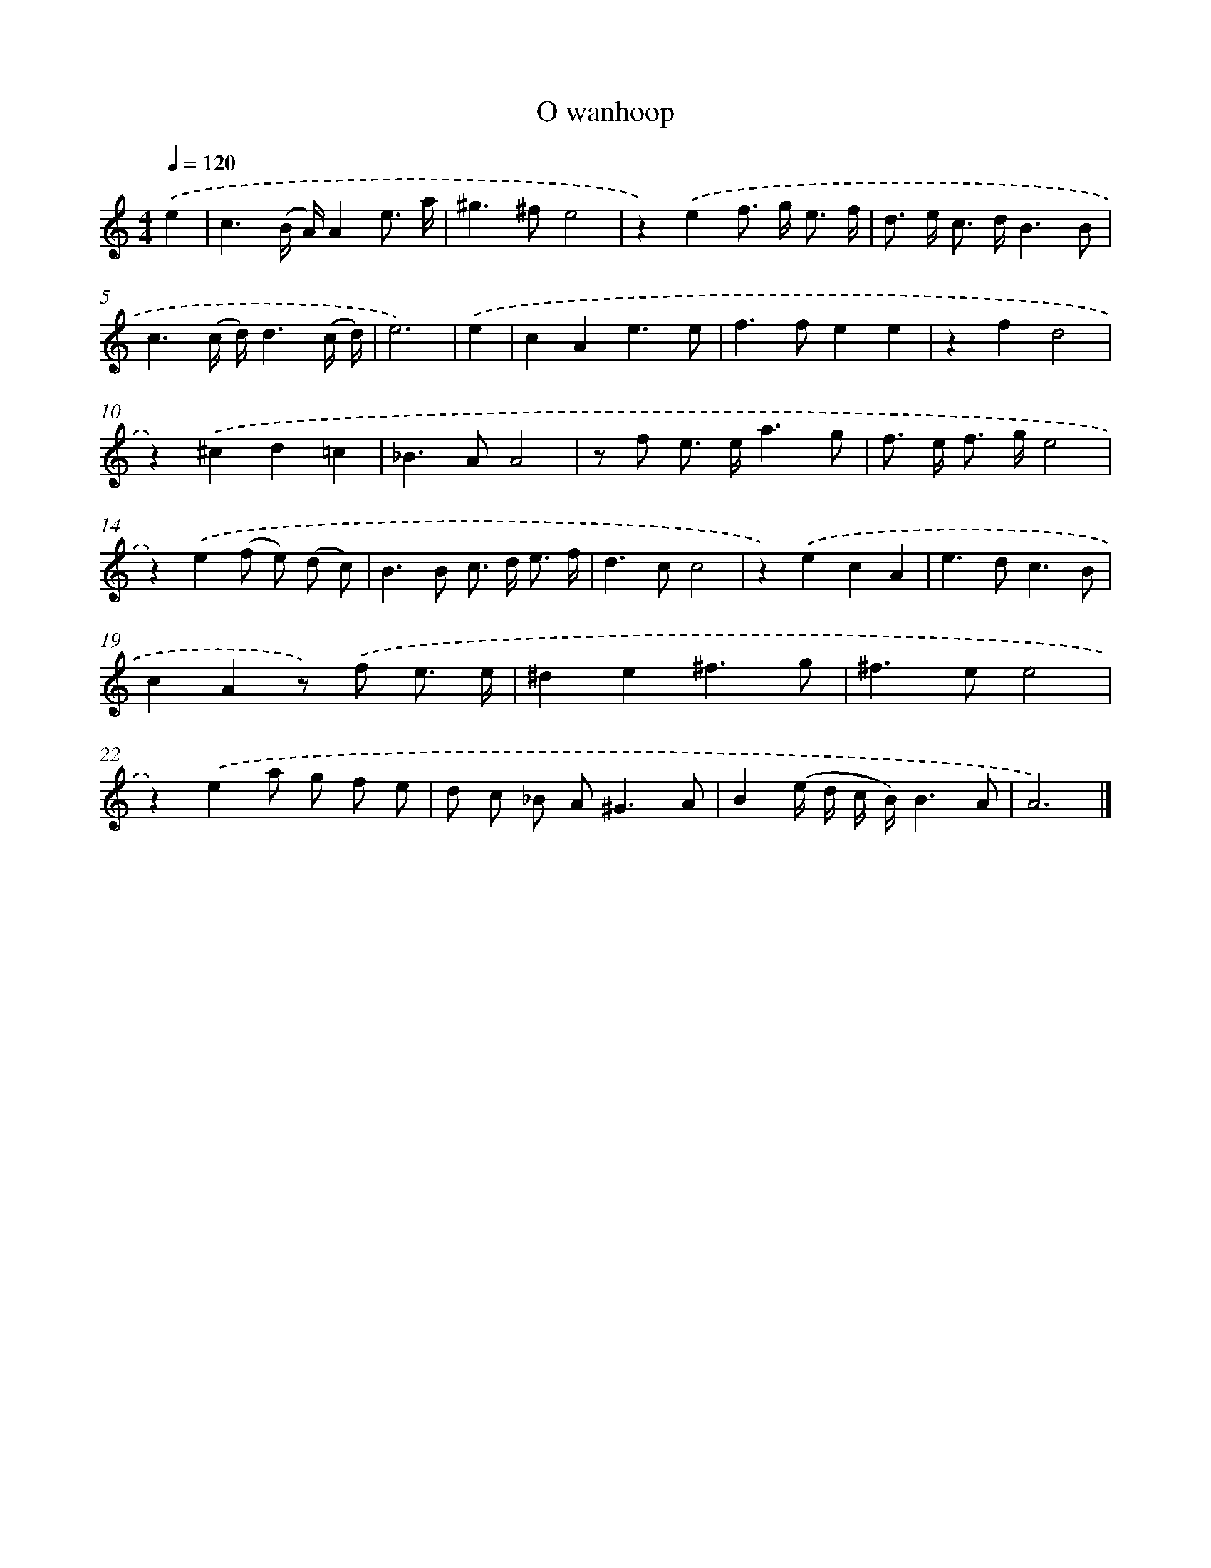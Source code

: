 X: 16649
T: O wanhoop
%%abc-version 2.0
%%abcx-abcm2ps-target-version 5.9.1 (29 Sep 2008)
%%abc-creator hum2abc beta
%%abcx-conversion-date 2018/11/01 14:38:05
%%humdrum-veritas 1745434912
%%humdrum-veritas-data 2802091970
%%continueall 1
%%barnumbers 0
L: 1/8
M: 4/4
Q: 1/4=120
K: C clef=treble
.('e2 [I:setbarnb 1]|
c3(B/ A/)A2e3/ a/ |
^g2>^f2e4 |
z2).('e2f> g e3/ f/ |
d> e c> dB3B |
c3(c/ d/)d3(c/ d/) |
e6) |
.('e2 [I:setbarnb 7]|
c2A2e3e |
f2>f2e2e2 |
z2f2d4 |
z2).('^c2d2=c2 |
_B2>A2A4 |
z f e> ea3g |
f> e f> ge4 |
z2).('e2(f e) (d c) |
B2>B2 c> d e3/ f/ |
d2>c2c4 |
z2).('e2c2A2 |
e2>d2c3B |
c2A2z) .('f e3/ e/ |
^d2e2^f3g |
^f2>e2e4 |
z2).('e2a g f e |
d c _B A2<^G2A |
B2(e/ d/ c/ B/)B3A |
A6) |]
